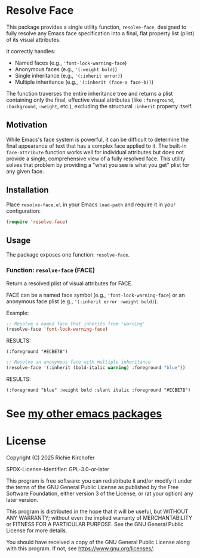#+AUTHOR: Richie Kirchofer

* Resolve Face

This package provides a single utility function, =resolve-face=, designed to fully resolve any Emacs face specification into a final, flat property list (plist) of its visual attributes.

It correctly handles:
- Named faces (e.g., ='font-lock-warning-face=)
- Anonymous faces (e.g., ='(:weight bold)=)
- Single inheritance (e.g., ='(:inherit error)=)
- Multiple inheritance (e.g., ='(:inherit (face-a face-b))=)

The function traverses the entire inheritance tree and returns a plist containing only the final, effective visual attributes (like =:foreground=, =:background=, =:weight=, etc.), excluding the structural =:inherit= property itself.

** Motivation

While Emacs's face system is powerful, it can be difficult to determine the final appearance of text that has a complex face applied to it. The built-in =face-attribute= function works well for individual attributes but does not provide a single, comprehensive view of a fully resolved face. This utility solves that problem by providing a "what you see is what you get" plist for any given face.

** Installation

Place =resolve-face.el= in your Emacs =load-path= and require it in your configuration:

#+BEGIN_SRC emacs-lisp
(require 'resolve-face)
#+END_SRC

** Usage

The package exposes one function: =resolve-face=.

*** Function: =resolve-face= (FACE)

Return a resolved plist of visual attributes for FACE.

FACE can be a named face symbol (e.g., ='font-lock-warning-face=) or an anonymous face plist (e.g., ='(:inherit error :weight bold)=).

Example:

#+begin_src emacs-lisp :results verbatim
;; Resolve a named face that inherits from 'warning'
(resolve-face 'font-lock-warning-face)
#+end_src

RESULTS:
: (:foreground "#ECBE7B")

#+begin_src emacs-lisp :results verbatim
;; Resolve an anonymous face with multiple inheritance
(resolve-face '(:inherit (bold-italic warning) :foreground "blue"))
#+end_src

RESULTS:
: (:foreground "blue" :weight bold :slant italic :foreground "#ECBE7B")

* See [[https://github.com/rgkirch/my-emacs-packages][my other emacs packages]]
* License

Copyright (C) 2025 Richie Kirchofer

SPDX-License-Identifier: GPL-3.0-or-later

This program is free software: you can redistribute it and/or modify it under
the terms of the GNU General Public License as published by the Free Software
Foundation, either version 3 of the License, or (at your option) any later
version.

This program is distributed in the hope that it will be useful, but WITHOUT
ANY WARRANTY; without even the implied warranty of MERCHANTABILITY or FITNESS
FOR A PARTICULAR PURPOSE. See the GNU General Public License for more
details.

You should have received a copy of the GNU General Public License along with
this program. If not, see <https://www.gnu.org/licenses/>.

